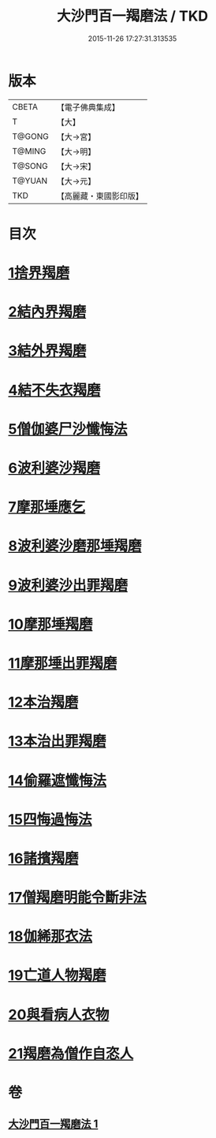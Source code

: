 #+TITLE: 大沙門百一羯磨法 / TKD
#+DATE: 2015-11-26 17:27:31.313535
* 版本
 |     CBETA|【電子佛典集成】|
 |         T|【大】     |
 |    T@GONG|【大→宮】   |
 |    T@MING|【大→明】   |
 |    T@SONG|【大→宋】   |
 |    T@YUAN|【大→元】   |
 |       TKD|【高麗藏・東國影印版】|

* 目次
* [[file:KR6k0019_001.txt::001-0489a5][1捨界羯磨]]
* [[file:KR6k0019_001.txt::001-0489a16][2結內界羯磨]]
* [[file:KR6k0019_001.txt::001-0489a26][3結外界羯磨]]
* [[file:KR6k0019_001.txt::0489b9][4結不失衣羯磨]]
* [[file:KR6k0019_001.txt::0489c9][5僧伽婆尸沙懺悔法]]
* [[file:KR6k0019_001.txt::0489c26][6波利婆沙羯磨]]
* [[file:KR6k0019_001.txt::0490a16][7摩那埵應乞]]
* [[file:KR6k0019_001.txt::0490a25][8波利婆沙磨那埵羯磨]]
* [[file:KR6k0019_001.txt::0490b24][9波利婆沙出罪羯磨]]
* [[file:KR6k0019_001.txt::0490c29][10摩那埵羯磨]]
* [[file:KR6k0019_001.txt::0491a26][11摩那埵出罪羯磨]]
* [[file:KR6k0019_001.txt::0491c8][12本治羯磨]]
* [[file:KR6k0019_001.txt::0492a13][13本治出罪羯磨]]
* [[file:KR6k0019_001.txt::0492b2][14偷羅遮懺悔法]]
* [[file:KR6k0019_001.txt::0492b17][15四悔過悔法]]
* [[file:KR6k0019_001.txt::0492b22][16諸擯羯磨]]
* [[file:KR6k0019_001.txt::0492c17][17僧羯磨明能令斷非法]]
* [[file:KR6k0019_001.txt::0493a21][18伽絺那衣法]]
* [[file:KR6k0019_001.txt::0493c8][19亡道人物羯磨]]
* [[file:KR6k0019_001.txt::0493c21][20與看病人衣物]]
* [[file:KR6k0019_001.txt::0495a9][21羯磨為僧作自恣人]]
* 卷
** [[file:KR6k0019_001.txt][大沙門百一羯磨法 1]]

